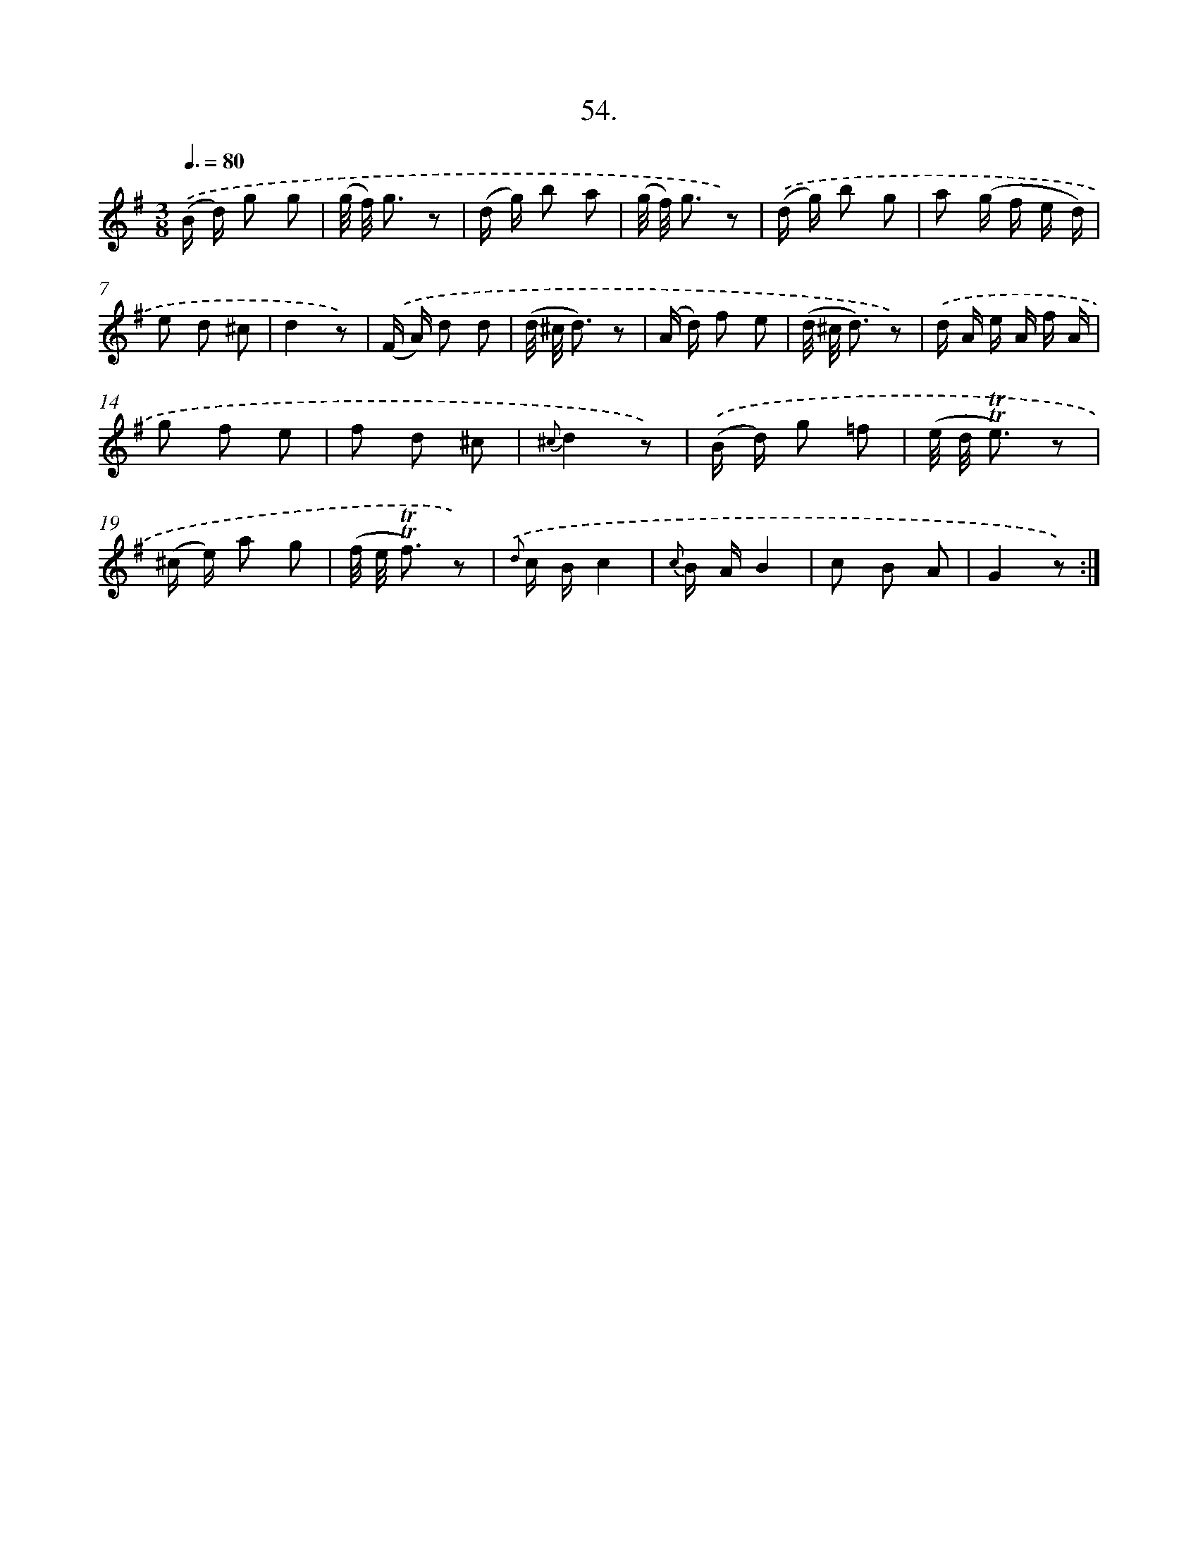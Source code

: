 X: 17748
T: 54.
%%abc-version 2.0
%%abcx-abcm2ps-target-version 5.9.1 (29 Sep 2008)
%%abc-creator hum2abc beta
%%abcx-conversion-date 2018/11/01 14:38:16
%%humdrum-veritas 2649612001
%%humdrum-veritas-data 2306907689
%%continueall 1
%%barnumbers 0
L: 1/8
M: 3/8
Q: 3/8=80
K: G clef=treble
.('(B/ d/) g g |
(g// f//) g3/ z |
(d/ g/) b a |
(g// f//) g3/ z) |
.('(d/ g/) b g |
a (g/ f/ e/ d/) |
e d ^c |
d2z) |
.('(F/ A/) d d |
(d// ^c// d3/) z |
(A/ d/) f e |
(d// ^c// d3/) z) |
.('d/ A/ e/ A/ f/ A/ |
g f e |
f d ^c |
{^c}d2z) |
.('(B/ d/) g =f |
(e// d// !trill!!trill!e3/) z |
(^c/ e/) a g |
(f// e// !trill!!trill!f3/) z) |
{.('d} c/ B/c2 |
{c} B/ A/B2 |
c B A |
G2z) :|]
